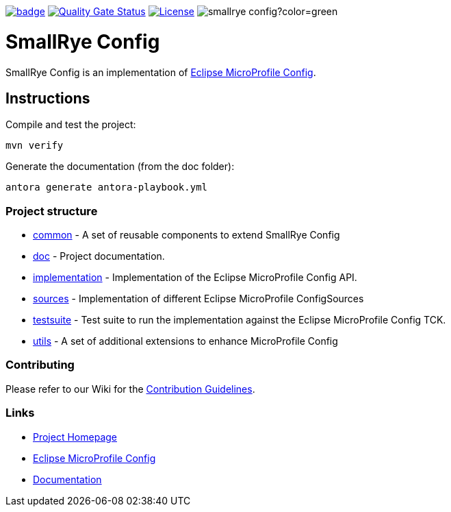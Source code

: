 :microprofile-config: https://github.com/eclipse/microprofile-config/
:ci: https://github.com/smallrye/smallrye-config/actions?query=workflow%3A%22SmallRye+Build%22
:sonar: https://sonarcloud.io/dashboard?id=smallrye_smallrye-config

image:https://github.com/smallrye/smallrye-config/workflows/SmallRye%20Build/badge.svg?branch=master[link={ci}]
image:https://sonarcloud.io/api/project_badges/measure?project=smallrye_smallrye-config&metric=alert_status["Quality Gate Status", link={sonar}]
image:https://img.shields.io/github/license/smallrye/smallrye-config.svg["License", link="http://www.apache.org/licenses/LICENSE-2.0"]
image:https://img.shields.io/maven-central/v/io.smallrye.config/smallrye-config?color=green[]

= SmallRye Config

SmallRye Config is an implementation of {microprofile-config}[Eclipse MicroProfile Config].

== Instructions

Compile and test the project:

[source,bash]
----
mvn verify
----

Generate the documentation (from the doc folder):

[source,bash]
----
antora generate antora-playbook.yml
----

=== Project structure

* link:common[] - A set of reusable components to extend SmallRye Config
* link:doc[] - Project documentation.
* link:implementation[] - Implementation of the Eclipse MicroProfile Config API.
* link:sources[] - Implementation of different Eclipse MicroProfile ConfigSources
* link:testsuite[] - Test suite to run the implementation against the Eclipse MicroProfile Config TCK.
* link:utils[] - A set of additional extensions to enhance MicroProfile Config

=== Contributing

Please refer to our Wiki for the https://github.com/smallrye/smallrye/[Contribution Guidelines].

=== Links

* http://github.com/smallrye/smallrye-config/[Project Homepage]
* {microprofile-config}[Eclipse MicroProfile Config]
* https://smallrye.io/docs/smallrye-config/index.html[Documentation]

